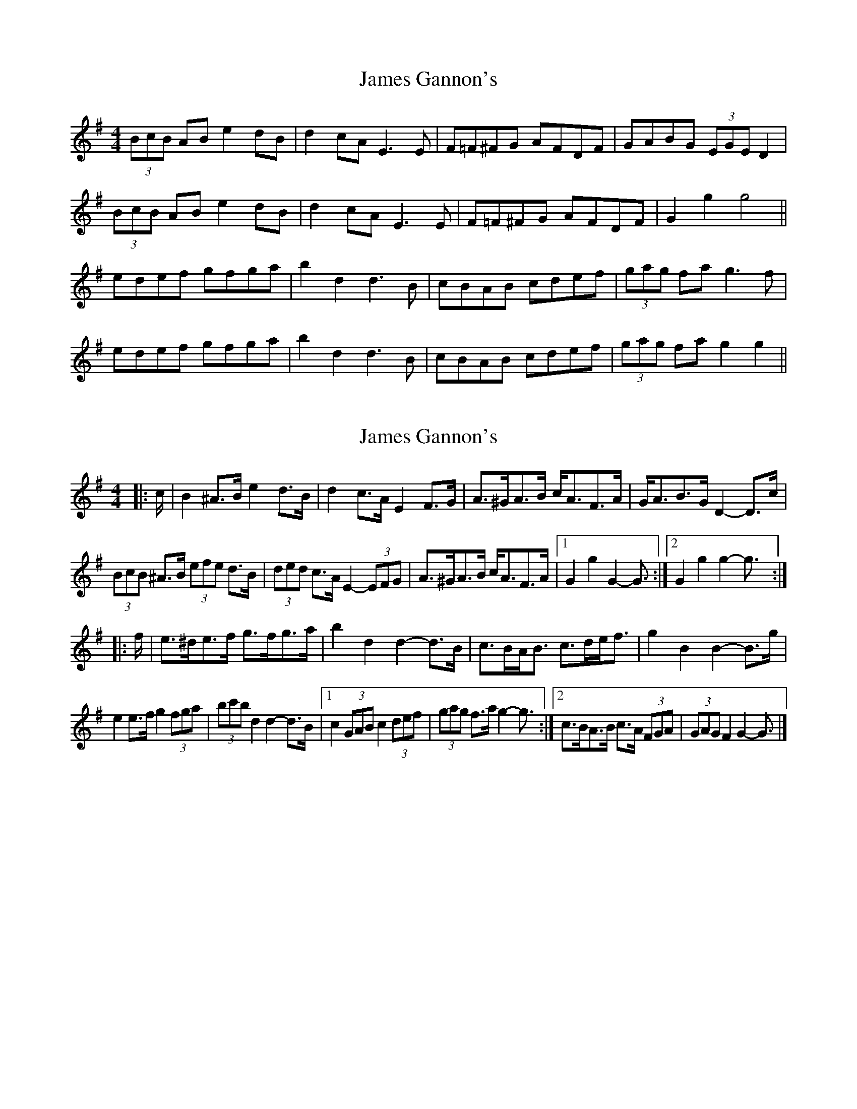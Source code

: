 X: 1
T: James Gannon's
Z: b.maloney
S: https://thesession.org/tunes/246#setting246
R: barndance
M: 4/4
L: 1/8
K: Gmaj
(3BcB AB e2 dB|d2cA E3E|F=F^FG AFDF |GABG (3EGE D2 |!
(3BcB AB e2 dB|d2cA E3E|F=F^FG AFDF | G2g2 g4||!
edef gfga | b2d2 d3B | cBAB cdef | (3gag fa g3f |!
edef gfga | b2d2 d3B | cBAB cdef | (3gag fa g2g2 ||
X: 2
T: James Gannon's
Z: ceolachan
S: https://thesession.org/tunes/246#setting12951
R: barndance
M: 4/4
L: 1/8
K: Gmaj
|: c/ |B2 ^A>B e2 d>B | d2 c>A E2 F>G | A>^GA>B c<AF>A | G<AB>G D2- D>c |
(3BcB ^A>B (3efe d>B | (3ded c>A E2- (3EFG | A>^GA>B c<AF>A |[1 G2 g2 G2- G3/ :|\
[2 G2 g2 g2- g3/ :|
|: f/ |e>^de>f g>fg>a | b2 d2 d2- d>B | c>BA<B c>de<f | g2 B2 B2- B>g |
e2 e>f g2 (3fga | (3bc'b d2 d2- d>B |[1 c2 (3GAB c2 (3def | (3gag f>a g2- g3/ :|\
[2 c>BA>B c>A (3FGA | (3GAG F2 G2- G3/ |]
X: 3
T: James Gannon's
Z: Dr. Dow
S: https://thesession.org/tunes/246#setting12952
R: barndance
M: 4/4
L: 1/8
K: Gmaj
B2^AB e2dB|d2cA E2FG A^GAB cAFA|GABG D2B,2|B2^AB e2dB|d2cA E2FG|A^GAB cAFA|1 G2GF G4:|2 G2g2 g3f|||:e^def gfga|b2d2 d3B|cBAB cdef|g2B2 gagf|e^def gfga|b2d2 d3B|cBAB cAFA|1 G2g2 g3f:|2 G2GF G4||
X: 4
T: James Gannon's
Z: Ben Robinette
S: https://thesession.org/tunes/246#setting30335
R: barndance
M: 4/4
L: 1/8
K: Gmaj
|: B2 AB e2 dB | d2 cG E2 FG | A2 AB cAFD | GA B<G D4 |
B2 AB e2 dB | d2 cG E2 FG | A2 AB cAFA | G2 g2 g4 :|
|: edef gfga | b2 d2 d4 | cBAB cdef | g2 B2 B2 gf |
edef gfga | b2 d2 d4 |  cBAB cdef | g2 f<a g4 :|
